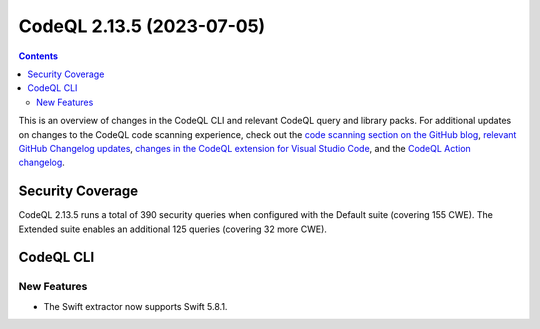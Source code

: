 .. _codeql-cli-2.13.5:

==========================
CodeQL 2.13.5 (2023-07-05)
==========================

.. contents:: Contents
   :depth: 2
   :local:
   :backlinks: none

This is an overview of changes in the CodeQL CLI and relevant CodeQL query and library packs. For additional updates on changes to the CodeQL code scanning experience, check out the `code scanning section on the GitHub blog <https://github.blog/tag/code-scanning/>`__, `relevant GitHub Changelog updates <https://github.blog/changelog/label/application-security/>`__, `changes in the CodeQL extension for Visual Studio Code <https://marketplace.visualstudio.com/items/GitHub.vscode-codeql/changelog>`__, and the `CodeQL Action changelog <https://github.com/github/codeql-action/blob/main/CHANGELOG.md>`__.

Security Coverage
-----------------

CodeQL 2.13.5 runs a total of 390 security queries when configured with the Default suite (covering 155 CWE). The Extended suite enables an additional 125 queries (covering 32 more CWE).

CodeQL CLI
----------

New Features
~~~~~~~~~~~~

*   The Swift extractor now supports Swift 5.8.1.
